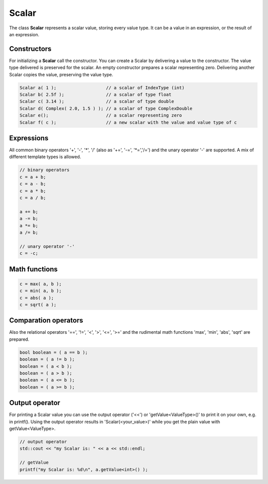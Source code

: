 Scalar
======

The class **Scalar** represents a scalar value, storing every value type. It can be a value in an expression, or the result of an expression.

Constructors
------------

For initializing a **Scalar** call the constructor.
You can create a Scalar by delivering a value to the constructor. The value type delivered is preserved for the scalar.
An empty constructor prepares a scalar representing zero. Delivering another Scalar copies the value, preserving the value type.

.. code-block:: c++

   Scalar a( 1 );                   // a scalar of IndexType (int)
   Scalar b( 2.5f );                // a scalar of type float
   Scalar c( 3.14 );                // a scalar of type double
   Scalar d( Complex( 2.0, 1.5 ) ); // a scalar of type ComplexDouble
   Scalar e();                      // a scalar representing zero
   Scalar f( c );                   // a new scalar with the value and value type of c

Expressions
-----------

All common binary operators '+', '-', '\*', '/' (also as '+=', '-=', '\*=','/=') and the unary operator '-' are supported.
A mix of different template types is allowed.

.. code-block:: c++

   // binary operators
   c = a + b;
   c = a - b;
   c = a * b;
   c = a / b;
   
   a += b;
   a -= b;
   a *= b;
   a /= b;
   
   // unary operator '-'
   c = -c;

Math functions
--------------

.. code-block:: c++

   c = max( a, b );
   c = min( a, b );
   c = abs( a );
   c = sqrt( a );


Comparation operators
---------------------

Also the relational operators '==', '!=', '<', '>', '<=', '>=' and the rudimental math functions 'max', 'min', 'abs',
'sqrt' are prepared.

.. code-block:: c++

   bool boolean = ( a == b );
   boolean = ( a != b );
   boolean = ( a < b );
   boolean = ( a > b );
   boolean = ( a <= b );
   boolean = ( a >= b );

Output operator
---------------

For printing a Scalar value you can use the output operator ('<<') or 'getValue<ValueType>()' to print it on your own,
e.g. in printf(). Using the output operator results in 'Scalar(<your_value>)' while you get the plain value with
getValue<ValueType>.

.. code-block:: c++

   // output operator
   std::cout << "my Scalar is: " << a << std::endl;
   
   // getValue
   printf("my Scalar is: %d\n", a.getValue<int>() );